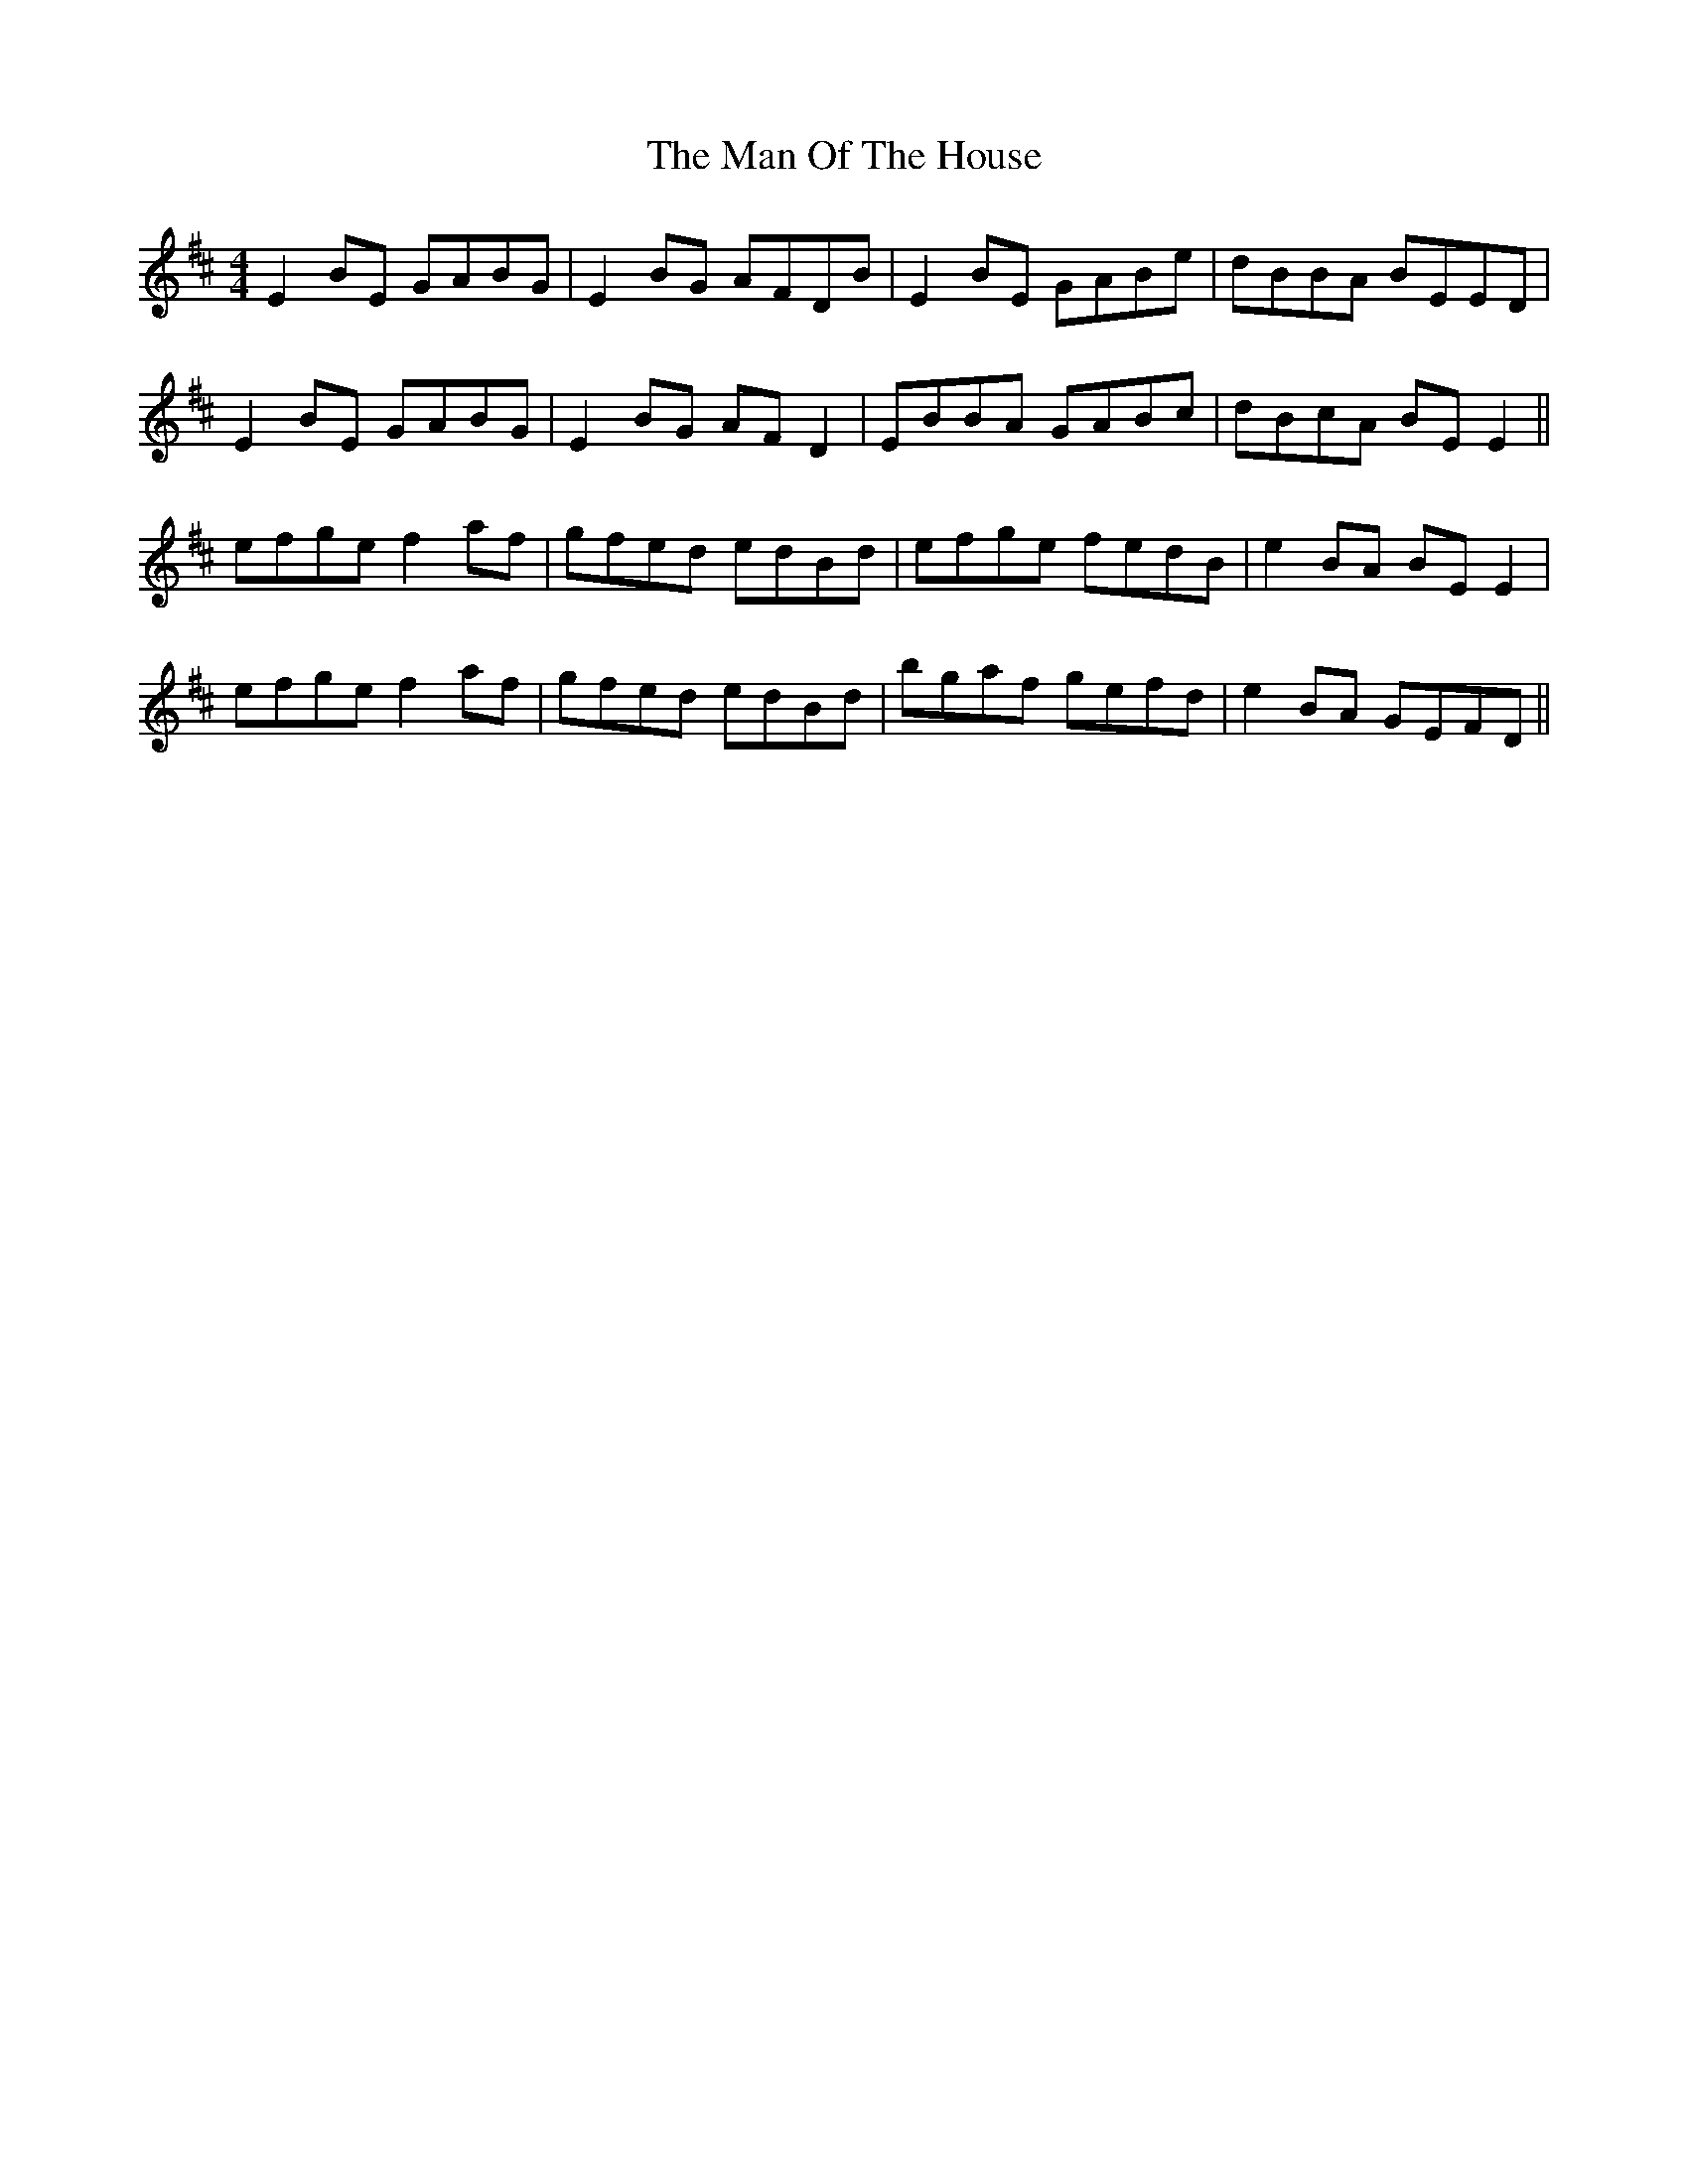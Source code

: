 X: 25282
T: Man Of The House, The
R: reel
M: 4/4
K: Edorian
E2BE GABG|E2BG AFDB|E2BE GABe|dBBA BEED|
E2BE GABG|E2BG AFD2|EBBA GABc|dBcA BEE2||
efge f2af|gfed edBd|efge fedB|e2BA BEE2|
efge f2af|gfed edBd|bgaf gefd|e2BA GEFD||

